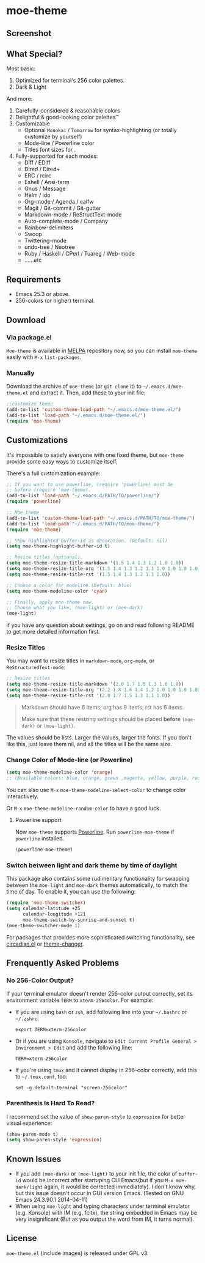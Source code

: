 * moe-theme
#+BEGIN_HTML
<a href="https://raw.github.com/kuanyui/moe-theme.el/master/pics/moe-theme.png"><img src="https://raw.github.com/kuanyui/moe-theme.el/master/pics/moe-theme.png" width="720" height="401"/></a>
#+END_HTML
** Screenshot
#+BEGIN_HTML
<a href="https://raw.github.com/kuanyui/moe-theme.el/master/pics/dark01.png"><img src="pics/dark01.png" width="355" height="192"/></a>
<a href="https://raw.github.com/kuanyui/moe-theme.el/master/pics/light01.png"><img src="pics/light01.png" width="355" height="192"/></a>
<a href="https://raw.github.com/kuanyui/moe-theme.el/master/pics/dark02.png"><img src="pics/dark02.png" width="355" height="192"/></a>
<a href="https://raw.github.com/kuanyui/moe-theme.el/master/pics/light02.png"><img src="pics/light02.png" width="355" height="192"/></a>
<a href="https://raw.github.com/kuanyui/moe-theme.el/master/pics/dark03.png"><img src="pics/dark03.png" width="355" height="192"/></a>
<a href="https://raw.github.com/kuanyui/moe-theme.el/master/pics/light03.png"><img src="pics/light03.png" width="355" height="192"/></a>
<a href="https://raw.github.com/kuanyui/moe-theme.el/master/pics/dark04.png"><img src="pics/dark04.png" width="355" height="192"/></a>
<a href="https://raw.github.com/kuanyui/moe-theme.el/master/pics/light04.png"><img src="pics/light04.png" width="355" height="192"/></a>
<a href="https://raw.github.com/kuanyui/moe-theme.el/master/pics/dark05.png"><img src="pics/dark05.png" width="355" height="192"/></a>
<a href="https://raw.github.com/kuanyui/moe-theme.el/master/pics/light05.png"><img src="pics/light05.png" width="355" height="192"/></a>
<a href="https://raw.github.com/kuanyui/moe-theme.el/master/pics/mode-line-preview.png"><img src="pics/mode-line-preview.png" width="710" height="182"/></a>
#+END_HTML
** What Special?
Most basic:
1. Optimized for terminal's 256 color palettes.
2. Dark & Light

And more:
1. Carefully-considered & reasonable colors
2. Delightful & good-looking color palettes™
3. Customizable
   - Optional =Monokai= / =Tomorrow= for syntax-highlighting (or totally customize by yourself)
   - Mode-line / Powerline color
   - Titles font sizes for .
4. Fully-supported for each modes:
   - Diff / EDiff
   - Dired / Dired+
   - ERC / rcirc
   - Eshell / Ansi-term
   - Gnus / Message
   - Helm / ido
   - Org-mode / Agenda / calfw
   - Magit / Git-commit / Git-gutter
   - Markdown-mode / ReStructText-mode
   - Auto-complete-mode / Company
   - Rainbow-delimiters
   - Swoop
   - Twittering-mode
   - undo-tree / Neotree
   - Ruby / Haskell / CPerl / Tuareg / Web-mode
   - ......etc

** Requirements
- Emacs 25.3 or above.
- 256-colors (or higher) terminal.

** Download

*** Via package.el

=Moe-theme= is available in [[https://github.com/milkypostman/melpa][MELPA]] repository now, so you can install =moe-theme= easily with =M-x= =list-packages=.

*** Manually

Download the archive of =moe-theme= (or =git clone= it) to =~/.emacs.d/moe-theme.el= and extract it. Then, add these to your init file:

#+BEGIN_SRC lisp
        ;;customize theme
        (add-to-list 'custom-theme-load-path "~/.emacs.d/moe-theme.el/")
        (add-to-list 'load-path "~/.emacs.d/moe-theme.el/")
        (require 'moe-theme)
#+END_SRC

** Customizations

It's impossible to satisfy everyone with one fixed theme, but
=moe-theme= provide some easy ways to customize itself.

There's a full customization example:

#+BEGIN_SRC lisp
        ;; If you want to use powerline, (require 'powerline) must be
        ;; before (require 'moe-theme).
        (add-to-list 'load-path "~/.emacs.d/PATH/TO/powerline/")
        (require 'powerline)

        ;; Moe-theme
        (add-to-list 'custom-theme-load-path "~/.emacs.d/PATH/TO/moe-theme/")
        (add-to-list 'load-path "~/.emacs.d/PATH/TO/moe-theme/")
        (require 'moe-theme)

        ;; Show highlighted buffer-id as decoration. (Default: nil)
        (setq moe-theme-highlight-buffer-id t)

        ;; Resize titles (optional).
        (setq moe-theme-resize-title-markdown '(1.5 1.4 1.3 1.2 1.0 1.0))
        (setq moe-theme-resize-title-org '(1.5 1.4 1.3 1.2 1.1 1.0 1.0 1.0 1.0))
        (setq moe-theme-resize-title-rst '(1.5 1.4 1.3 1.2 1.1 1.0))

        ;; Choose a color for modeline.(Default: blue)
        (setq moe-theme-modeline-color 'cyan)

        ;; Finally, apply moe-theme now.
        ;; Choose what you like, (moe-light) or (moe-dark)
        (moe-light)
#+END_SRC

If you have any question about settings, go on and read following README
to get more detailed information first.

#+BEGIN_QUOTE
  **** Note

  *Notice that the file =moe-theme.el= is NOT a theme file, but it
  provide the ability for customization =moe-dark-theme= &
  =moe-light-theme=.*

  So, if you just want to use =load-theme= to apply *ONLY* =moe-theme=
  itself and *without customizations*, you can skip "Customizations"
  chapter and just use this:

  #+BEGIN_SRC lisp
         (add-to-list 'custom-theme-load-path "~/.emacs.d/PATH/TO/moe-theme/")

         (load-theme 'moe-dark t)
         ;;or
         (load-theme 'moe-light t)
  #+END_SRC
#+END_QUOTE

*** Resize Titles
You may want to resize titles in =markdown-mode=, =org-mode=, or
=ReStructuredText-mode=:

#+BEGIN_SRC lisp
      ;; Resize titles
      (setq moe-theme-resize-title-markdown '(2.0 1.7 1.5 1.3 1.0 1.0))
      (setq moe-theme-resize-title-org '(2.2 1.8 1.6 1.4 1.2 1.0 1.0 1.0 1.0))
      (setq moe-theme-resize-title-rst '(2.0 1.7 1.5 1.3 1.1 1.0))
#+END_SRC

#+BEGIN_QUOTE
  Markdown should have 6 items; org has 9 items; rst has 6 items.

  Make sure that these resizing settings should be placed *before*
  =(moe-dark)= or =(moe-light)=.
#+END_QUOTE

The values should be lists. Larger the values, larger the fonts. If you
don't like this, just leave them nil, and all the titles will be the
same size.

*** Change Color of Mode-line (or Powerline)

#+BEGIN_SRC lisp
 (setq moe-theme-modeline-color 'orange)
 ;; (Available colors: blue, orange, green ,magenta, yellow, purple, red, cyan, w/b.)
#+END_SRC

You can also use =M-x= =moe-theme-modeline-select-color= to change color interactively.

Or =M-x= =moe-theme-modeline-random-color= to have a good luck.

**** Powerline support

Now =moe-theme= supports [[https://github.com/milkypostman/powerline][Powerline]]. Run =powerline-moe-theme= if =powerline= installed.

#+BEGIN_SRC lisp
    (powerline-moe-theme)
#+END_SRC

*** Switch between light and dark theme by time of daylight

This package also contains some rudimentary functionality for swapping
between the =moe-light= and =moe-dark= themes automatically, to match
the time of day. To enable it, you can use the following:

#+BEGIN_SRC emacs-lisp
  (require 'moe-theme-switcher)
  (setq calendar-latitude +25
        calendar-longitude +121
        moe-theme-switch-by-sunrise-and-sunset t)
  (moe-theme-switcher-mode 1)
#+END_SRC

For packages that provides more sophisticated switching functionality,
see [[https://github.com/guidoschmidt/circadian.el][circadian.el]] or [[https://github.com/hadronzoo/theme-changer][theme-changer]].

** Frenquently Asked Problems
*** No 256-Color Output?

If your terminal emulator doesn't render 256-color output correctly, set its environment variable =TERM= to =xterm-256color=. For example:

- If you are using =bash= or =zsh=, add following line into your =~/.bashrc= or =~/.zshrc=:

  : export TERM=xterm-256color

- Or if you are using =Konsole=, navigate to =Edit Current Profile General > Environment > Edit= and add the following line:

  : TERM=xterm-256color

- If you're using =tmux= and it cannot display in 256-color correctly, add this to =~/.tmux.conf=, too:

  : set -g default-terminal "screen-256color"

*** Parenthesis Is Hard To Read?

I recommend set the value of =show-paren-style= to =expression= for better visual experience:

#+BEGIN_SRC lisp
        (show-paren-mode t)
        (setq show-paren-style 'expression)
#+END_SRC

** Known Issues
- If you add =(moe-dark)= or =(moe-light)= to your init file, the color
  of =buffer-id= would be incorrect after startuping CLI Emacs(but if
  you =M-x moe-dark/light= again, it would be corrected immediately). I
  don't know why, but this issue doesn't occur in GUI version Emacs.
  (Tested on GNU Emacs 24.3.90.1 2014-04-11)
- When using =moe-light= and typing characters under terminal emulator
  (e.g. Konsole) with IM (e.g. fcitx), the string embedded in Emacs may
  be very insignificant (But as you output the word from IM, it turns
  normal).

** License

=moe-theme.el= (include images) is released under GPL v3.
